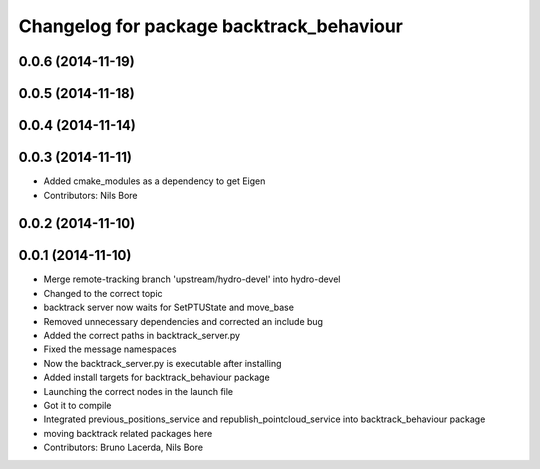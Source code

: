 ^^^^^^^^^^^^^^^^^^^^^^^^^^^^^^^^^^^^^^^^^
Changelog for package backtrack_behaviour
^^^^^^^^^^^^^^^^^^^^^^^^^^^^^^^^^^^^^^^^^

0.0.6 (2014-11-19)
------------------

0.0.5 (2014-11-18)
------------------

0.0.4 (2014-11-14)
------------------

0.0.3 (2014-11-11)
------------------
* Added cmake_modules as a dependency to get Eigen
* Contributors: Nils Bore

0.0.2 (2014-11-10)
------------------

0.0.1 (2014-11-10)
------------------
* Merge remote-tracking branch 'upstream/hydro-devel' into hydro-devel
* Changed to the correct topic
* backtrack server now waits for SetPTUState and move_base
* Removed unnecessary dependencies and corrected an include bug
* Added the correct paths in backtrack_server.py
* Fixed the message namespaces
* Now the backtrack_server.py is executable after installing
* Added install targets for backtrack_behaviour package
* Launching the correct nodes in the launch file
* Got it to compile
* Integrated previous_positions_service and republish_pointcloud_service into backtrack_behaviour package
* moving backtrack related packages here
* Contributors: Bruno Lacerda, Nils Bore
